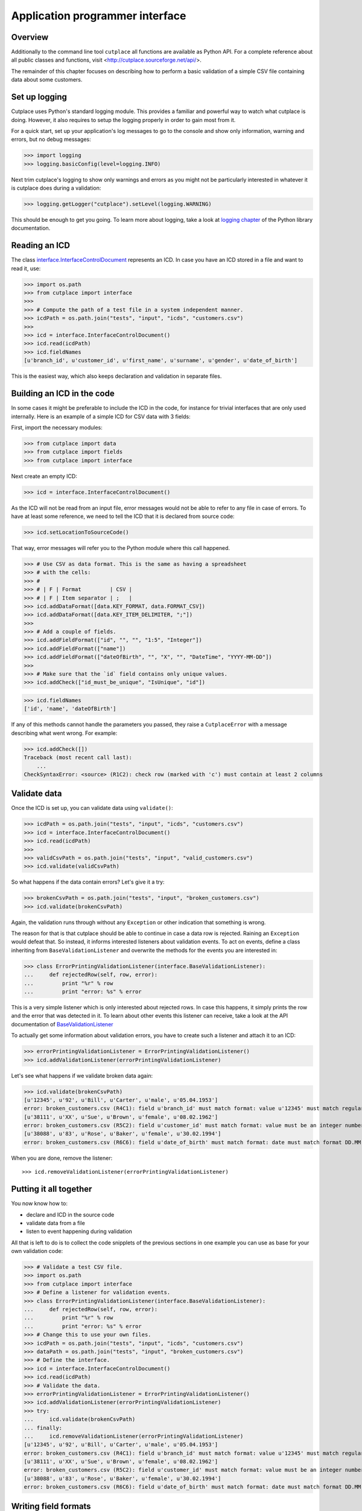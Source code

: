 ================================
Application programmer interface
================================

Overview
========

Additionally to the command line tool ``cutplace`` all functions are available
as Python API. For a complete reference about all public classes and functions,
visit <http://cutplace.sourceforge.net/api/>.

The remainder of this chapter focuses on describing how to perform a basic
validation of a simple CSV file containing data about some customers.

Set up logging
==============

Cutplace uses Python's standard logging module. This provides a familiar and
powerful way to watch what cutplace is doing. However, it also requires to
setup the logging properly in order to gain most from it.

For a quick start, set up your application's log messages to go to the console
and show only information, warning and errors, but no debug messages:

>>> import logging
>>> logging.basicConfig(level=logging.INFO)

Next trim cutplace's logging to show only warnings and errors as you might not
be particularly interested in whatever it is cutplace does during a
validation:

>>> logging.getLogger("cutplace").setLevel(logging.WARNING)

This should be enough to get you going. To learn more about logging, take a
look at `logging chapter <http://docs.python.org/library/logging.html>`_ of
the Python library documentation.

Reading an ICD
==============

The class
`interface.InterfaceControlDocument <api/cutplace.interface.InterfaceControlDocument-class.html>`_
represents an ICD. In case you have an ICD stored in a file and want to read
it, use:

>>> import os.path
>>> from cutplace import interface
>>>
>>> # Compute the path of a test file in a system independent manner.
>>> icdPath = os.path.join("tests", "input", "icds", "customers.csv")
>>>
>>> icd = interface.InterfaceControlDocument()
>>> icd.read(icdPath)
>>> icd.fieldNames
[u'branch_id', u'customer_id', u'first_name', u'surname', u'gender', u'date_of_birth']

This is the easiest way, which also keeps declaration and validation in
separate files.

Building an ICD in the code
===========================


In some cases it might be preferable to include the ICD in the code, for
instance for trivial interfaces that are only used internally. Here is an
example of a simple ICD for CSV data with 3 fields:

First, import the necessary modules:

>>> from cutplace import data
>>> from cutplace import fields
>>> from cutplace import interface

Next create an empty ICD:

>>> icd = interface.InterfaceControlDocument()

As the ICD will not be read from an input file, error messages would not be
able to refer to any file in case of errors. To have at least some reference,
we need to tell the ICD that it is declared from source code:

>>> icd.setLocationToSourceCode()

That way, error messages will refer you to the Python module where this call
happened.

>>> # Use CSV as data format. This is the same as having a spreadsheet
>>> # with the cells:
>>> #
>>> # | F | Format         | CSV |
>>> # | F | Item separator | ;   |
>>> icd.addDataFormat([data.KEY_FORMAT, data.FORMAT_CSV])
>>> icd.addDataFormat([data.KEY_ITEM_DELIMITER, ";"])
>>>
>>> # Add a couple of fields.
>>> icd.addFieldFormat(["id", "", "", "1:5", "Integer"])
>>> icd.addFieldFormat(["name"])
>>> icd.addFieldFormat(["dateOfBirth", "", "X", "", "DateTime", "YYYY-MM-DD"])
>>>
>>> # Make sure that the `id` field contains only unique values.
>>> icd.addCheck(["id_must_be_unique", "IsUnique", "id"])

>>> icd.fieldNames
['id', 'name', 'dateOfBirth']

If any of this methods cannot handle the parameters you passed, they raise a
``CutplaceError`` with a message describing what went wrong. For example:

>>> icd.addCheck([])
Traceback (most recent call last):
    ...
CheckSyntaxError: <source> (R1C2): check row (marked with 'c') must contain at least 2 columns

Validate data
=============

Once the ICD is set up, you can validate data using ``validate()``:

>>> icdPath = os.path.join("tests", "input", "icds", "customers.csv")
>>> icd = interface.InterfaceControlDocument()
>>> icd.read(icdPath)
>>>
>>> validCsvPath = os.path.join("tests", "input", "valid_customers.csv")
>>> icd.validate(validCsvPath)

So what happens if the data contain errors? Let's give it a try:

>>> brokenCsvPath = os.path.join("tests", "input", "broken_customers.csv")
>>> icd.validate(brokenCsvPath)

Again, the validation runs through without any ``Exception`` or other
indication that something is wrong.

The reason for that is that cutplace should be able to continue in case a data
row is rejected. Raining an ``Exception`` would defeat that. So instead, it
informs interested listeners about validation events. To act on events, define
a class inheriting from ``BaseValidationListener`` and overwrite the methods
for the events you are interested in:

>>> class ErrorPrintingValidationListener(interface.BaseValidationListener):
...     def rejectedRow(self, row, error):
...         print "%r" % row
...         print "error: %s" % error

This is a very simple listener which is only interested about rejected rows. In
case this happens, it simply prints the row and the error that was detected in it.
To learn about other events this listener can receive, take a look at the API
documentation of
`BaseValidationListener <api/cutplace.interface.BaseValidationListener-class.html>`_

To actually get some information about validation errors, you have to create
such a listener and attach it to an ICD:

>>> errorPrintingValidationListener = ErrorPrintingValidationListener()
>>> icd.addValidationListener(errorPrintingValidationListener)

Let's see what happens if we validate broken data again:

>>> icd.validate(brokenCsvPath)
[u'12345', u'92', u'Bill', u'Carter', u'male', u'05.04.1953']
error: broken_customers.csv (R4C1): field u'branch_id' must match format: value u'12345' must match regular expression: u'38\\d\\d\\d'
[u'38111', u'XX', u'Sue', u'Brown', u'female', u'08.02.1962']
error: broken_customers.csv (R5C2): field u'customer_id' must match format: value must be an integer number: u'XX'
[u'38088', u'83', u'Rose', u'Baker', u'female', u'30.02.1994']
error: broken_customers.csv (R6C6): field u'date_of_birth' must match format: date must match format DD.MM.YYYY (%d.%m.%Y) but is: u'30.02.1994' (day is out of range for month)

When you are done, remove the listener::

>>> icd.removeValidationListener(errorPrintingValidationListener)

Putting it all together
=======================

You now know how to:

* declare and ICD in the source code
* validate data from a file
* listen to event happening during validation

All that is left to do is to collect the code snipplets of the previous sections
in one example you can use as base for your own validation code:

>>> # Validate a test CSV file.
>>> import os.path
>>> from cutplace import interface
>>> # Define a listener for validation events.
>>> class ErrorPrintingValidationListener(interface.BaseValidationListener):
...     def rejectedRow(self, row, error):
...         print "%r" % row
...         print "error: %s" % error
>>> # Change this to use your own files.
>>> icdPath = os.path.join("tests", "input", "icds", "customers.csv")
>>> dataPath = os.path.join("tests", "input", "broken_customers.csv")
>>> # Define the interface.
>>> icd = interface.InterfaceControlDocument()
>>> icd.read(icdPath)
>>> # Validate the data.
>>> errorPrintingValidationListener = ErrorPrintingValidationListener()
>>> icd.addValidationListener(errorPrintingValidationListener)
>>> try:
...     icd.validate(brokenCsvPath)
... finally:
...     icd.removeValidationListener(errorPrintingValidationListener)
[u'12345', u'92', u'Bill', u'Carter', u'male', u'05.04.1953']
error: broken_customers.csv (R4C1): field u'branch_id' must match format: value u'12345' must match regular expression: u'38\\d\\d\\d'
[u'38111', u'XX', u'Sue', u'Brown', u'female', u'08.02.1962']
error: broken_customers.csv (R5C2): field u'customer_id' must match format: value must be an integer number: u'XX'
[u'38088', u'83', u'Rose', u'Baker', u'female', u'30.02.1994']
error: broken_customers.csv (R6C6): field u'date_of_birth' must match format: date must match format DD.MM.YYYY (%d.%m.%Y) but is: u'30.02.1994' (day is out of range for month)

Writing field formats
=====================

Cutplace already ships with several field formats found in the `fields
<api/cutplace.fields-module.html>`_ module that should cover most needs If
however you have some very special requirements, you can write your own
formats.

Simply inherit from ``AbstractFieldFormat`` and optionally provide a
constructor to parse the ``rule`` parameter. Next, implement
``validatedValue(self, value)`` that validates that the text in ``value``
conforms to ``rule``. If not, raise an ``FieldValueError`` with a descriptive
error message.

Here is a very simple example of a field format that accepts values of "red",
"green" and "blue".

>>> class ColorFieldFormat(fields.AbstractFieldFormat):
...     def __init__(self, fieldName, isAllowedToBeEmpty, length, rule, dataFormat):
...         super(ColorFieldFormat, self).__init__(fieldName, isAllowedToBeEmpty, length, rule, dataFormat, emptyValue="")
...
...     def validatedValue(self, value):
...         # Validate that ``value`` is a color and return it.
...         assert value
...         if value not in ["red", "green", "blue"]:
...             raise fields.FieldValueError("color value is %r but must be one of: red, green, blue" % value)
...         return value

The ``value`` parameter is a Unicode string. Cutplace ensures that
``validatedValue()`` will never be called with an empty ``value`` parameter,
hence the ``assert value`` - it will cause an ``AssertionError`` if ``value``
is ``""`` or ``None`` because that would mean cutplace is broken.

>>> colorField = ColorFieldFormat("roofColor", False, "", "", icd.dataFormat)
>>> colorField.validated("red")
'red'

Of course you could have achieved similar results using `fields.ChoiceFieldFormat
<api/fields.ChoiceFieldFormat-class.html>`_. However, a custom field format can
do more. In particular, ``validatedValue()`` does not have to return a string.
It can return any Python type and even ``None``. The result will be used in the
``row`` array cutplace sends to any `BaseValidationListener.acceptedRow()
<api/cutplace.interface.BaseValidationListener-class.html#acceptedRow>`_.

Here's a more advanced ``ColorFieldFormat`` that returns the color as a
tuple of RGB items:

>>> class ColorFieldFormat(fields.AbstractFieldFormat):
...     def __init__(self, fieldName, isAllowedToBeEmpty, length, rule, dataFormat):
...         super(ColorFieldFormat, self).__init__(fieldName, isAllowedToBeEmpty, length, rule, dataFormat, emptyValue="")
...
...     def validatedValue(self, colorName):
...         # Validate that ``colorName`` is a color and return its RGB representation.
...         assert colorName
...         if colorName == "red":
...             result = (1.0, 0.0, 0.0)
...         elif colorName == "green":
...             result = (0.0, 1.0, 0.0)
...         elif colorName == "blue":
...             result = (0.0, 1.0, 0.0)
...         else:
...             raise fields.FieldValueError("color name is %r but must be one of: red, green, blue" % colorName)
...         return result

For a simple test, let's see this field format in action:

>>> colorField = ColorFieldFormat("roofColor", False, "", "", icd.dataFormat)
>>> colorField.validated("red")
(1.0, 0.0, 0.0)
>>> colorField.validated("yellow")
Traceback (most recent call last):
...
FieldValueError: color name is 'yellow' but must be one of: red, green, blue

Before you learned that ``validatedValue()`` never gets called with an empty
value. So what happens if you declare a color field that allows empty values,
for instance:

>>> # Sets ``isAllowedToBeEmpty`` to ``True`` to accept empty values.
>>> colorField = ColorFieldFormat("roofColor", True, "", "", icd.dataFormat)
>>> colorField.validated("")
''
>>> # Not quiet a color tuple...

Well, that's not quite what we want. Instead of an empty string, some default
RGB tuple would be a lot more useful. Say, ``(0.0, 0.0, 0.0)`` to represent
black.

Fortunately field formats can just specify that by using the ``emptyValue``
parameter in the constructor. When passed to the ``super`` constructor in
``AbstractFieldFormat``, everything will be taken care of. So here's a
slightly modified version:

>>> class ColorFieldFormat(fields.AbstractFieldFormat):
...     def __init__(self, fieldName, isAllowedToBeEmpty, length, rule, dataFormat):
...         super(ColorFieldFormat, self).__init__(fieldName, isAllowedToBeEmpty, length, rule, dataFormat,
...                 emptyValue=(0.0, 0.0, 0.0)) # Use black as "empty" color.
...
...     def validatedValue(self, colorName):
...         # (Exactly same as before)
...         assert colorName
...         if colorName == "red":
...             result = (1.0, 0.0, 0.0)
...         elif colorName == "green":
...             result = (0.0, 1.0, 0.0)
...         elif colorName == "blue":
...             result = (0.0, 1.0, 0.0)
...         else:
...             raise fields.FieldValueError("color name is %r but must be one of: red, green, blue" % colorName)
...         return result

Let's give it a try:

>>> colorField = ColorFieldFormat("roofColor", True, "", "", icd.dataFormat)
>>> colorField.validated("red")
(1.0, 0.0, 0.0)
>>> colorField.validated("")
(0.0, 0.0, 0.0)

Now that you know how to write your own field format, it would be nice to
actually utilize it in an ICD.

TODO: Describe how to write a ``myfields.py`` and extend the Python path.

Writing checks
==============

Writing checks is quite similar to writing field formats. However, the
interaction with the validation is more complex.

Checks have to implement certain methods described in `checks.AbstractCheck
<api/cutplace.checks.AbstractCheck-class.html>`_. For each check, cutplace
performs the following actions:

#. When reading the ICD, call the check's ``__init__()``.
#. When starting to read a set of data, call the checks's ``reset()``.
#. For each row of data, call the checks's ``checkRow()``.
#. When done with a set of data, call the checks's ``checkAtEnd()``.

The remaineder of this section will describe how to implement each of
these methods. As an example, we implement a check to ensure that
each customer's full name requires less than 100 characters. The field
formats already ensure that ``first_name`` and ``last_name`` are at most
60 characters each. However, assuming the full name is derived using the
expression::

    last_name + ", " + first_name

this could lead to full names with up to 122 characters.

To implements this check, start by inheriting from `checks.AbstractCheck
<api/cutplace.checks.AbstractCheck-class.html>`_:

>>> from cutplace import checks
>>> class FullNameLengthIsInRange(checks.AbstractCheck):
...     """Check that total length of customer name is within the specified range."""

Next, implement a constructor to which cutplace can pass the values
found in the ICD. For example, for our check the ICD would contain:

+-+-------------------------------------------+------------------------+-----+
+ +Description                                +Type                    +Rule +
+=+===========================================+========================+=====+
+C+full name must have at most 100 characters +FullNameLengthIsInRange +:100 +
+-+-------------------------------------------+------------------------+-----+

When cutplace encounters this line, it will create a new check by calling
`checks.IsUniqueCheck.__init__() <api/cutplace.checks.IsUniqueCheck-class.html#__init__>`_, passing
the following parameters:

* ``description="customer must be unique"``, which is just a human readable
  description of the check to refer to it in error messages
* ``rule=":100"``, which describes what exactly the check
  should do. Each check can define its own syntax for the rule. In case of
  ``FullNameLengthIsInRange`` the rule describes a `ranges.Range <api/cutplace.ranges.Range-class.html>`_.
* ``availableFieldNames=["branch_id", "customer_id", "first_name","last_name",
  "gender", "date_of_birth"]`` (as defined in the ICD using the same order)
* ``location`` being the ``tools.InputLocation`` in the ICD where the check was defined.

The constructor basically has to do 3 things:

#. Call the super constructor
#. Perform optional initialisation needed by the check that need to be
   done only once and not on each new data set. In most cases, this involves
   parsing the ``rule`` parameter and obtain whatever information the checks needs
   from it.
#. Call ``self.reset()``. This is not really necessary for this check, but in most
   cases it will make you life easier because you can avoid redundant initialisations
   in the constructor.

>>> from cutplace import ranges
>>> class FullNameLengthIsInRangeCheck(checks.AbstractCheck):
...     """Check that total length of customer name is within the specified range."""
...     def __init__(self, description, rule, availableFieldNames, location=None):
...         super(FullNameLengthIsInRangeCheck, self).__init__(description, rule, availableFieldNames, location)
...         self._fullNameRange = ranges.Range(rule)
...         self.reset()

Once cutplace is done reading the ICD, it moves on to data. For each set of
data it calls the checks `reset()
<api/cutplace.checks.AbstractCheck-class.html#reset>`_ method. For our simple
check, no actions are needed so we are good already because ``AbstractCheck``
already provides a ``reset()`` that does nothing.

When cutplace validates data, it reads them row by row. For each row, it
calls `validated() <api/cutplace.fields.AbstractFieldFormat-class.html#validated>`_
on each cell in the row. In case all cells are valid, it collects them in a
dictionary which maps the field name to its native value. Recall the interface
from the :doc:`tutorial`, which defined the following fields:

+-+--------------------+----------+------+------+--------+------------+
+ +Name                +Example   +Empty?+Length+Type    +Rule        +
+=+====================+==========+======+======+========+============+
+F+branch_id           +38000     +      +5     +        +            +
+-+--------------------+----------+------+------+--------+------------+
+F+customer_id         +16        +      +2:    +Integer +10:65535    +
+-+--------------------+----------+------+------+--------+------------+
+F+first_name          +Jane      +      +:60   +        +            +
+-+--------------------+----------+------+------+--------+------------+
+F+surname             +Doe       +      +:60   +        +            +
+-+--------------------+----------+------+------+--------+------------+
+F+gender              +female    +      +2:6   +Choice  +male, female+
+-+--------------------+----------+------+------+--------+------------+
+F+date_of_birth       +27.02.1946+X     +10    +DateTime+DD.MM.YYYY  +
+-+--------------------+----------+------+------+--------+------------+

Now consider a data row with the following values:

+---------+-----------+----------+-------+------+-------------+
+Branch id+Customer id+First name+Surname+Gender+Date of birth+
+=========+===========+==========+=======+======+=============+
+38111    +96         +Andrew    +Dixon  +male  +02.10.1913   +
+---------+-----------+----------+-------+------+-------------+

The row map for this row would be::

  rowMap = {
      "branch_id": 38111,
      "customer_id": 96,
      "first_name": "Andrew",
      "last_name": "Dixon",
      "gender": "male",
      "date_of_birth": time.struct_time(tm_year=1913, tm_mon=10, tm_mday=2, ...)
  }

With this knowledge, we can easily implement a ``checkRow`` that computes the
full name and checks that it is within the required range. If not, it raises
a `CheckError <api/cutplace.checks.CheckError-class.html>`_:

>>> def checkRow(self, rowMap, location):
...     fullName = rowMap["last_name"] + ", " + rowMap["first_name"]
...     fullNameLength = len(fullName)
...     try:
...         self._fullNameRange.validate("full name", fullNameLength)
...     except ranges.RangeValueError, error:
...         raise CheckError("full name length is %d but must be in range %s: %r" \
...                 % (fullNameLength, self._fullNameRange, fullName))

And finally, there is
<api/cutplace.checks.AbstractCheck-class.html#checkAtEnd>`_ which is called
when all data rows have been processed. Note that ``checkAtEnd()`` does not
have any parameters that contain actual data. Instead you typically would
collect all information needed by ``checkAtEnd()`` in ``checkRow()`` and store
them in instance variables.

Because our ``FullNameLengthIsInRangeCheck``does not need to do anything here,
we can omit it and keep inherit an empty implementation from ``AbstractCheck``.

TODO: Describe how to write mychecks.py and extend Python path.
